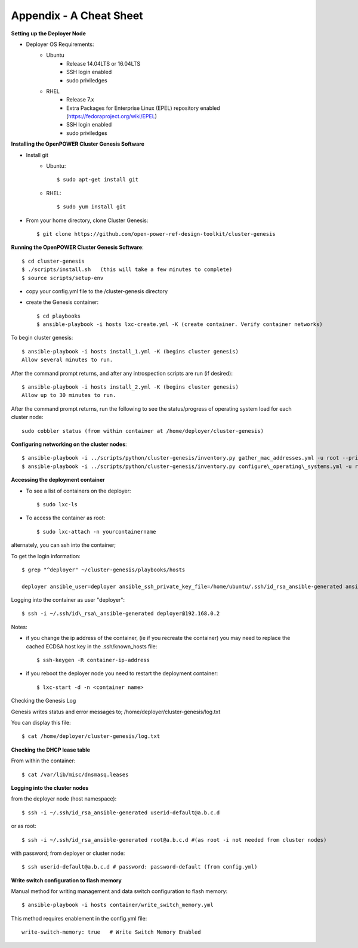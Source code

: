 .. highlight:: none

Appendix - A Cheat Sheet
========================

**Setting up the Deployer Node**

-  Deployer OS Requirements:
    - Ubuntu
        - Release 14.04LTS or 16.04LTS
        - SSH login enabled
        - sudo priviledges
    - RHEL
        - Release 7.x
        - Extra Packages for Enterprise Linux (EPEL) repository enabled
          (https://fedoraproject.org/wiki/EPEL)
        - SSH login enabled
        - sudo priviledges

**Installing the OpenPOWER Cluster Genesis Software**

- Install git
    - Ubuntu::

        $ sudo apt-get install git

    - RHEL::

        $ sudo yum install git

- From your home directory, clone Cluster Genesis::

    $ git clone https://github.com/open-power-ref-design-toolkit/cluster-genesis

**Running the OpenPOWER Cluster Genesis Software**::

    $ cd cluster-genesis
    $ ./scripts/install.sh   (this will take a few minutes to complete)
    $ source scripts/setup-env

-  copy your config.yml file to the /cluster-genesis directory
-  create the Genesis container::

    $ cd playbooks
    $ ansible-playbook -i hosts lxc-create.yml -K (create container. Verify container networks)

To begin cluster genesis::

    $ ansible-playbook -i hosts install_1.yml -K (begins cluster genesis)
    Allow several minutes to run.

After the command prompt returns, and after any introspection scripts are run (if desired)::

    $ ansible-playbook -i hosts install_2.yml -K (begins cluster genesis)
    Allow up to 30 minutes to run.


After the command prompt returns, run the following to see the status/progress of
operating system load for each cluster node::

    sudo cobbler status (from within container at /home/deployer/cluster-genesis)

**Configuring networking on the cluster nodes**::

    $ ansible-playbook -i ../scripts/python/cluster-genesis/inventory.py gather_mac_addresses.yml -u root --private-key=~/.ssh/id\_rsa\_ansible-generated
    $ ansible-playbook -i ../scripts/python/cluster-genesis/inventory.py configure\_operating\_systems.yml -u root --private-key=~/.ssh/id\_rsa\_ansible-generated

**Accessing the deployment container**

-  To see a list of containers on the deployer::

    $ sudo lxc-ls

-  To access the container as root::

    $ sudo lxc-attach -n yourcontainername

alternately, you can ssh into the container;

To get the login information::

    $ grep "^deployer" ~/cluster-genesis/playbooks/hosts

    deployer ansible_user=deployer ansible_ssh_private_key_file=/home/ubuntu/.ssh/id_rsa_ansible-generated ansible_host=192.168.0.2

Logging into the container as user "deployer"::

    $ ssh -i ~/.ssh/id\_rsa\_ansible-generated deployer@192.168.0.2

Notes:

-  if you change the ip address of the container, (ie if you recreate
   the container) you may need to replace the cached ECDSA host key in
   the .ssh/known\_hosts file::

    $ ssh-keygen -R container-ip-address

-  if you reboot the deployer node you need to restart the deployment
   container::

    $ lxc-start -d -n <container name>

Checking the Genesis Log

Genesis writes status and error messages to;
/home/deployer/cluster-genesis/log.txt

You can display this file::

    $ cat /home/deployer/cluster-genesis/log.txt

**Checking the DHCP lease table**

From within the container::

    $ cat /var/lib/misc/dnsmasq.leases

**Logging into the cluster nodes**

from the deployer node (host namespace)::

    $ ssh -i ~/.ssh/id_rsa_ansible-generated userid-default@a.b.c.d

or as root::

    $ ssh -i ~/.ssh/id_rsa_ansible-generated root@a.b.c.d #(as root -i not needed from cluster nodes)

with password; from deployer or cluster node::

    $ ssh userid-default@a.b.c.d # password: password-default (from config.yml)

**Write switch configuration to flash memory**

Manual method for writing management and data switch configuration to flash memory::

    $ ansible-playbook -i hosts container/write_switch_memory.yml

This method requires enablement in the config.yml file::

    write-switch-memory: true   # Write Switch Memory Enabled
